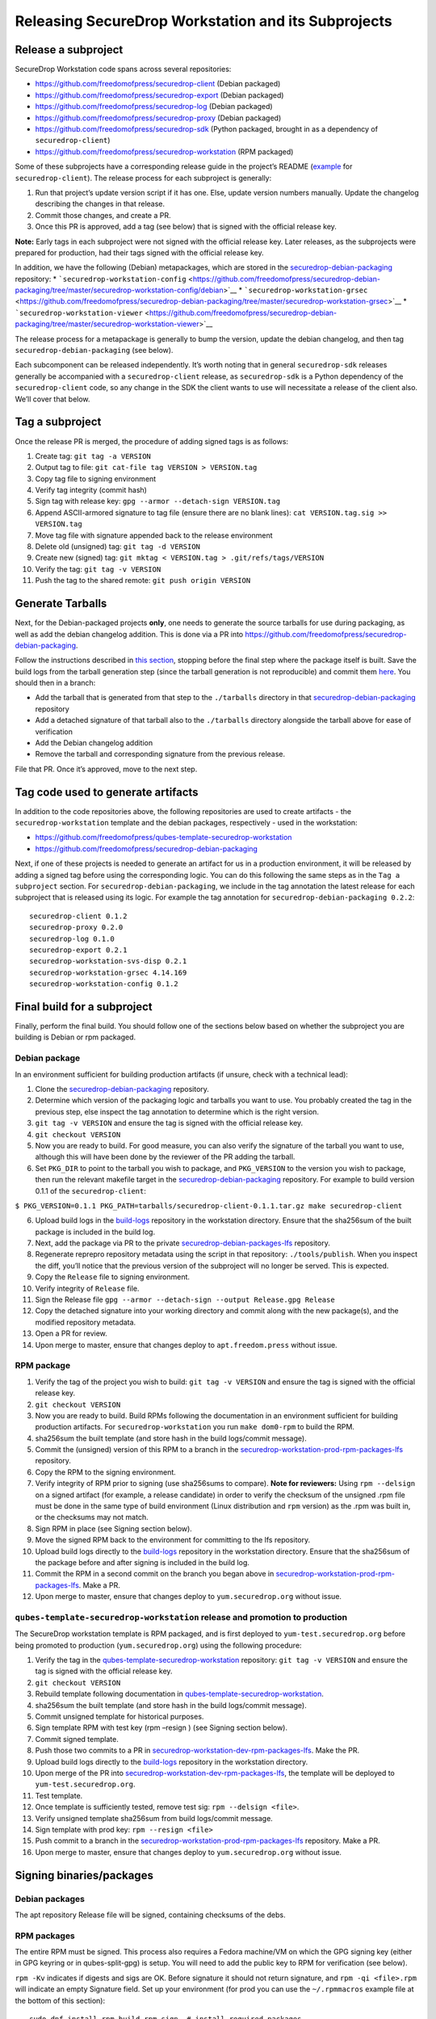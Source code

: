 Releasing SecureDrop Workstation and its Subprojects
====================================================

Release a subproject
--------------------

SecureDrop Workstation code spans across several repositories:

-  https://github.com/freedomofpress/securedrop-client (Debian packaged)
-  https://github.com/freedomofpress/securedrop-export (Debian packaged)
-  https://github.com/freedomofpress/securedrop-log (Debian packaged)
-  https://github.com/freedomofpress/securedrop-proxy (Debian packaged)
-  https://github.com/freedomofpress/securedrop-sdk (Python packaged,
   brought in as a dependency of ``securedrop-client``)
-  https://github.com/freedomofpress/securedrop-workstation (RPM
   packaged)

Some of these subprojects have a corresponding release guide in the
project’s README
(`example <https://github.com/freedomofpress/securedrop-client#making-a-release>`__
for ``securedrop-client``). The release process for each subproject is
generally:

1. Run that project’s update version script if it has one. Else, update
   version numbers manually. Update the changelog describing the changes
   in that release.
2. Commit those changes, and create a PR.
3. Once this PR is approved, add a tag (see below) that is signed with
   the official release key.

**Note:** Early tags in each subproject were not signed with the
official release key. Later releases, as the subprojects were prepared
for production, had their tags signed with the official release key.

In addition, we have the following (Debian) metapackages, which are
stored in the
`securedrop-debian-packaging <https://github.com/freedomofpress/securedrop-debian-packaging>`__
repository: \*
```securedrop-workstation-config`` <https://github.com/freedomofpress/securedrop-debian-packaging/tree/master/securedrop-workstation-config/debian>`__
\*
```securedrop-workstation-grsec`` <https://github.com/freedomofpress/securedrop-debian-packaging/tree/master/securedrop-workstation-grsec>`__
\*
```securedrop-workstation-viewer`` <https://github.com/freedomofpress/securedrop-debian-packaging/tree/master/securedrop-workstation-viewer>`__

The release process for a metapackage is generally to bump the version,
update the debian changelog, and then tag
``securedrop-debian-packaging`` (see below).

Each subcomponent can be released independently. It’s worth noting that
in general ``securedrop-sdk`` releases generally be accompanied with a
``securedrop-client`` release, as ``securedrop-sdk`` is a Python
dependency of the ``securedrop-client`` code, so any change in the SDK
the client wants to use will necessitate a release of the client also.
We’ll cover that below.

Tag a subproject
----------------

Once the release PR is merged, the procedure of adding signed tags is as
follows:

1.  Create tag: ``git tag -a VERSION``
2.  Output tag to file: ``git cat-file tag VERSION > VERSION.tag``
3.  Copy tag file to signing environment
4.  Verify tag integrity (commit hash)
5.  Sign tag with release key: ``gpg --armor --detach-sign VERSION.tag``
6.  Append ASCII-armored signature to tag file (ensure there are no
    blank lines): ``cat VERSION.tag.sig >> VERSION.tag``
7.  Move tag file with signature appended back to the release
    environment
8.  Delete old (unsigned) tag: ``git tag -d VERSION``
9.  Create new (signed) tag:
    ``git mktag < VERSION.tag > .git/refs/tags/VERSION``
10. Verify the tag: ``git tag -v VERSION``
11. Push the tag to the shared remote: ``git push origin VERSION``

Generate Tarballs
-----------------

Next, for the Debian-packaged projects **only**, one needs to generate
the source tarballs for use during packaging, as well as add the debian
changelog addition. This is done via a PR into
https://github.com/freedomofpress/securedrop-debian-packaging.

Follow the instructions described in `this
section <https://github.com/freedomofpress/securedrop-debian-packaging#build-a-package>`__,
stopping before the final step where the package itself is built. Save
the build logs from the tarball generation step (since the tarball
generation is not reproducible) and commit them
`here <https://github.com/freedomofpress/build-logs>`__. You should then
in a branch:

-  Add the tarball that is generated from that step to the
   ``./tarballs`` directory in that
   `securedrop-debian-packaging <https://github.com/freedomofpress/securedrop-debian-packaging>`__
   repository
-  Add a detached signature of that tarball also to the ``./tarballs``
   directory alongside the tarball above for ease of verification
-  Add the Debian changelog addition
-  Remove the tarball and corresponding signature from the previous
   release.

File that PR. Once it’s approved, move to the next step.

Tag code used to generate artifacts
-----------------------------------

In addition to the code repositories above, the following repositories
are used to create artifacts - the ``securedrop-workstation`` template
and the debian packages, respectively - used in the workstation:

-  https://github.com/freedomofpress/qubes-template-securedrop-workstation
-  https://github.com/freedomofpress/securedrop-debian-packaging

Next, if one of these projects is needed to generate an artifact for us
in a production environment, it will be released by adding a signed tag
before using the corresponding logic. You can do this following the same
steps as in the ``Tag a subproject`` section. For
``securedrop-debian-packaging``, we include in the tag annotation the
latest release for each subproject that is released using its logic. For
example the tag annotation for ``securedrop-debian-packaging 0.2.2``:

::

   securedrop-client 0.1.2
   securedrop-proxy 0.2.0
   securedrop-log 0.1.0
   securedrop-export 0.2.1
   securedrop-workstation-svs-disp 0.2.1
   securedrop-workstation-grsec 4.14.169
   securedrop-workstation-config 0.1.2

Final build for a subproject
----------------------------

Finally, perform the final build. You should follow one of the sections
below based on whether the subproject you are building is Debian or rpm
packaged.

Debian package
~~~~~~~~~~~~~~

In an environment sufficient for building production artifacts (if
unsure, check with a technical lead):

1. Clone the
   `securedrop-debian-packaging <https://github.com/freedomofpress/securedrop-debian-packaging>`__
   repository.
2. Determine which version of the packaging logic and tarballs you want
   to use. You probably created the tag in the previous step, else
   inspect the tag annotation to determine which is the right version.
3. ``git tag -v VERSION`` and ensure the tag is signed with the official
   release key.
4. ``git checkout VERSION``
5. Now you are ready to build. For good measure, you can also verify the
   signature of the tarball you want to use, although this will have
   been done by the reviewer of the PR adding the tarball.
6. Set ``PKG_DIR`` to point to the tarball you wish to package, and
   ``PKG_VERSION`` to the version you wish to package, then run the
   relevant makefile target in the
   `securedrop-debian-packaging <https://github.com/freedomofpress/securedrop-debian-packaging>`__
   repository. For example to build version 0.1.1 of the
   ``securedrop-client``:

``$ PKG_VERSION=0.1.1 PKG_PATH=tarballs/securedrop-client-0.1.1.tar.gz make securedrop-client``

6.  Upload build logs in the
    `build-logs <https://github.com/freedomofpress/build-logs>`__
    repository in the workstation directory. Ensure that the sha256sum
    of the built package is included in the build log.
7.  Next, add the package via PR to the private
    `securedrop-debian-packages-lfs <https://github.com/freedomofpress/securedrop-debian-packages-lfs>`__
    repository.
8.  Regenerate reprepro repository metadata using the script in that
    repository: ``./tools/publish``. When you inspect the diff, you’ll
    notice that the previous version of the subproject will no longer be
    served. This is expected.
9.  Copy the ``Release`` file to signing environment.
10. Verify integrity of ``Release`` file.
11. Sign the Release file
    ``gpg --armor --detach-sign --output Release.gpg Release``
12. Copy the detached signature into your working directory and commit
    along with the new package(s), and the modified repository metadata.
13. Open a PR for review.
14. Upon merge to master, ensure that changes deploy to
    ``apt.freedom.press`` without issue.

RPM package
~~~~~~~~~~~

1.  Verify the tag of the project you wish to build:
    ``git tag -v VERSION`` and ensure the tag is signed with the
    official release key.
2.  ``git checkout VERSION``
3.  Now you are ready to build. Build RPMs following the documentation
    in an environment sufficient for building production artifacts. For
    ``securedrop-workstation`` you run ``make dom0-rpm`` to build the
    RPM.
4.  sha256sum the built template (and store hash in the build
    logs/commit message).
5.  Commit the (unsigned) version of this RPM to a branch in the
    `securedrop-workstation-prod-rpm-packages-lfs <https://github.com/freedomofpress/securedrop-workstation-prod-rpm-packages-lfs>`__
    repository.
6.  Copy the RPM to the signing environment.
7.  Verify integrity of RPM prior to signing (use sha256sums to
    compare). **Note for reviewers:** Using ``rpm --delsign`` on a
    signed artifact (for example, a release candidate) in order to
    verify the checksum of the unsigned .rpm file must be done in the
    same type of build environment (Linux distribution and ``rpm``
    version) as the .rpm was built in, or the checksums may not match.
8.  Sign RPM in place (see Signing section below).
9.  Move the signed RPM back to the environment for committing to the
    lfs repository.
10. Upload build logs directly to the
    `build-logs <https://github.com/freedomofpress/build-logs>`__
    repository in the workstation directory. Ensure that the sha256sum
    of the package before and after signing is included in the build
    log.
11. Commit the RPM in a second commit on the branch you began above in
    `securedrop-workstation-prod-rpm-packages-lfs <https://github.com/freedomofpress/securedrop-workstation-prod-rpm-packages-lfs>`__.
    Make a PR.
12. Upon merge to master, ensure that changes deploy to
    ``yum.securedrop.org`` without issue.

``qubes-template-securedrop-workstation`` release and promotion to production
~~~~~~~~~~~~~~~~~~~~~~~~~~~~~~~~~~~~~~~~~~~~~~~~~~~~~~~~~~~~~~~~~~~~~~~~~~~~~

The SecureDrop workstation template is RPM packaged, and is first
deployed to ``yum-test.securedrop.org`` before being promoted to
production (``yum.securedrop.org``) using the following procedure:

1.  Verify the tag in the
    `qubes-template-securedrop-workstation <https://github.com/freedomofpress/qubes-template-securedrop-workstation>`__
    repository: ``git tag -v VERSION`` and ensure the tag is signed with
    the official release key.
2.  ``git checkout VERSION``
3.  Rebuild template following documentation in
    `qubes-template-securedrop-workstation <https://github.com/freedomofpress/qubes-template-securedrop-workstation>`__.
4.  sha256sum the built template (and store hash in the build
    logs/commit message).
5.  Commit unsigned template for historical purposes.
6.  Sign template RPM with test key (rpm –resign ) (see Signing section
    below).
7.  Commit signed template.
8.  Push those two commits to a PR in
    `securedrop-workstation-dev-rpm-packages-lfs <https://github.com/freedomofpress/securedrop-workstation-dev-rpm-packages-lfs/>`__.
    Make the PR.
9.  Upload build logs directly to the
    `build-logs <https://github.com/freedomofpress/build-logs>`__
    repository in the workstation directory.
10. Upon merge of the PR into
    `securedrop-workstation-dev-rpm-packages-lfs <https://github.com/freedomofpress/securedrop-workstation-dev-rpm-packages-lfs/>`__,
    the template will be deployed to ``yum-test.securedrop.org``.
11. Test template.
12. Once template is sufficiently tested, remove test sig:
    ``rpm --delsign <file>``.
13. Verify unsigned template sha256sum from build logs/commit message.
14. Sign template with prod key: ``rpm --resign <file>``
15. Push commit to a branch in the
    `securedrop-workstation-prod-rpm-packages-lfs <https://github.com/freedomofpress/securedrop-workstation-prod-rpm-packages-lfs/>`__
    repository. Make a PR.
16. Upon merge to master, ensure that changes deploy to
    ``yum.securedrop.org`` without issue.

Signing binaries/packages
-------------------------

Debian packages
~~~~~~~~~~~~~~~

The apt repository Release file will be signed, containing checksums of
the debs.

RPM packages
~~~~~~~~~~~~

The entire RPM must be signed. This process also requires a Fedora
machine/VM on which the GPG signing key (either in GPG keyring or in
qubes-split-gpg) is setup. You will need to add the public key to RPM
for verification (see below).

``rpm -Kv`` indicates if digests and sigs are OK. Before signature it
should not return signature, and ``rpm -qi <file>.rpm`` will indicate an
empty Signature field. Set up your environment (for prod you can use the
``~/.rpmmacros`` example file at the bottom of this section):

::

   sudo dnf install rpm-build rpm-sign  # install required packages
   echo "vault" | sudo tee /rw/config/gpg-split-domain  # edit 'vault' as required
   cat << EOF > ~/.rpmmacros
   %_signature gpg
   %_gpg_name <gpg_key_id>
   %__gpg /usr/bin/qubes-gpg-client-wrapper
   %__gpg_sign_cmd %{__gpg} --no-verbose -u %{_gpg_name} --detach-sign %{__plaintext_filename} --output %{__signature_filename}
   EOF

Now we’ll sign the RPM:

::

   rpm --resign <rpm>.rpm  # --addsign would allow us to apply multiple signatures to the RPM
   rpm -qi<file.rpm>  # should now show that the file is signed
   rpm -Kv  # should contain NOKEY errors in the lines containing Signature
   # This is because the the (public) key of the RPM signing key is not present,
   # and must be added to the RPM client config to verify the signature:
   sudo rpm --import <publicKey>.asc
   rpm -Kv  # Signature lines will now contain OK instead of NOKEY

You can then proceed with distributing the package, via the “test” or
“prod” repo, as appropriate.

``~/.rpmmacros`` file
~~~~~~~~~~~~~~~~~~~~~

::

   %_signature gpg
   %_gpg_name 22245C81E3BAEB4138B36061310F561200F4AD77

Distributing packages
---------------------

For the Debian packages, see
https://github.com/freedomofpress/securedrop-debian-packaging/. For the
RPM packages, such as the ``securedrop-workstation`` TemplateVM package,
first build the package (e.g. ``make template``), then sign the RPM, as
outlined above.

To upload the package, submit a PR to
https://github.com/freedomofpress/securedrop-workstation-dev-rpm-packages-lfs/

The RPM will immediately be available in dom0. Provided you’ve run the
Salt configurations, find it via:

::

   sudo qubes-dom0-update --action=search qubes-template-securedrop-workstation

You can then install it directly.